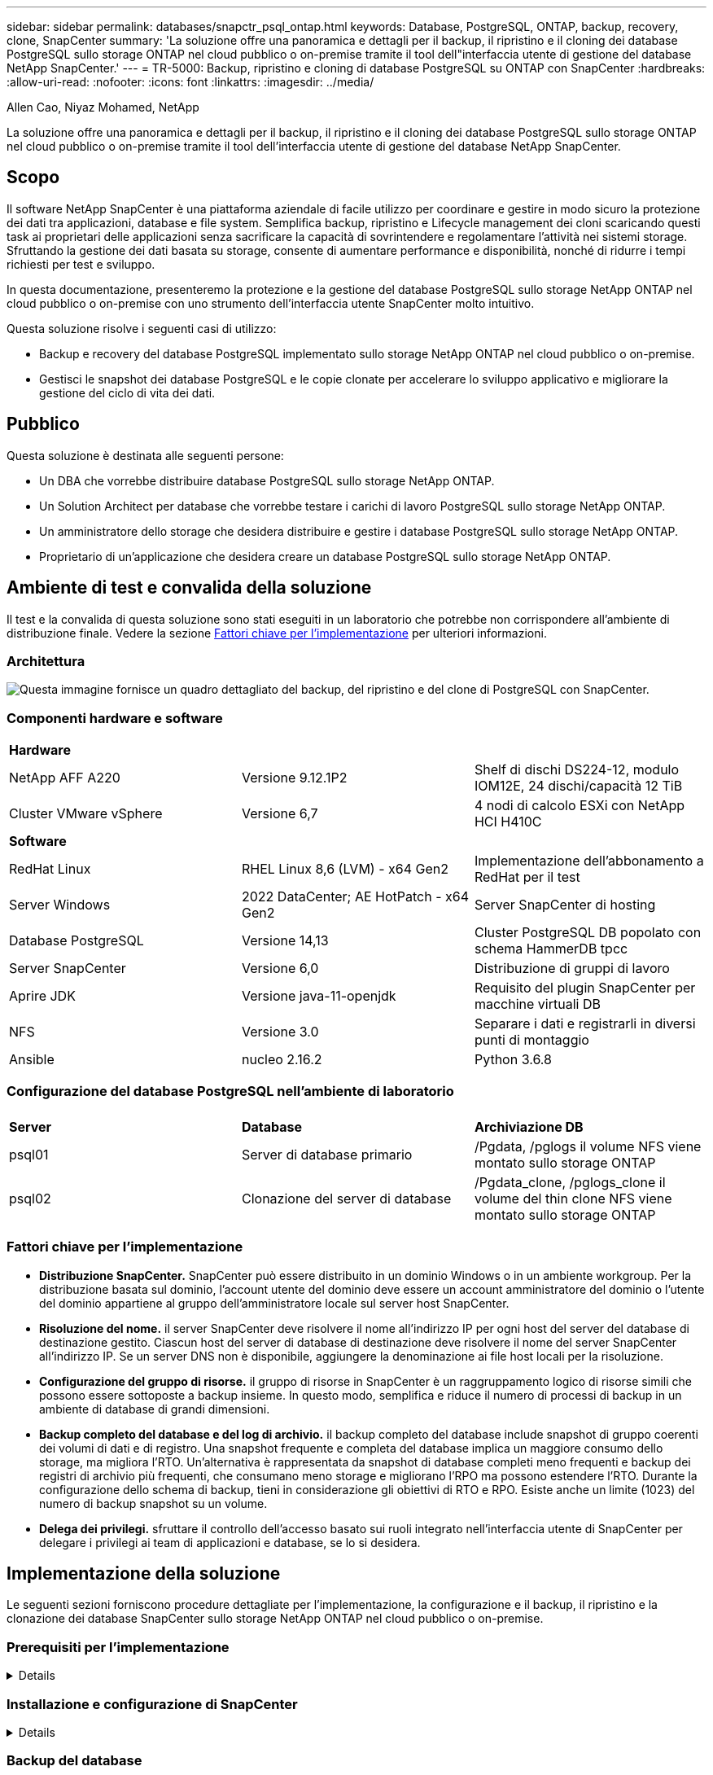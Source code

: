 ---
sidebar: sidebar 
permalink: databases/snapctr_psql_ontap.html 
keywords: Database, PostgreSQL, ONTAP, backup, recovery, clone, SnapCenter 
summary: 'La soluzione offre una panoramica e dettagli per il backup, il ripristino e il cloning dei database PostgreSQL sullo storage ONTAP nel cloud pubblico o on-premise tramite il tool dell"interfaccia utente di gestione del database NetApp SnapCenter.' 
---
= TR-5000: Backup, ripristino e cloning di database PostgreSQL su ONTAP con SnapCenter
:hardbreaks:
:allow-uri-read: 
:nofooter: 
:icons: font
:linkattrs: 
:imagesdir: ../media/


Allen Cao, Niyaz Mohamed, NetApp

[role="lead"]
La soluzione offre una panoramica e dettagli per il backup, il ripristino e il cloning dei database PostgreSQL sullo storage ONTAP nel cloud pubblico o on-premise tramite il tool dell'interfaccia utente di gestione del database NetApp SnapCenter.



== Scopo

Il software NetApp SnapCenter è una piattaforma aziendale di facile utilizzo per coordinare e gestire in modo sicuro la protezione dei dati tra applicazioni, database e file system. Semplifica backup, ripristino e Lifecycle management dei cloni scaricando questi task ai proprietari delle applicazioni senza sacrificare la capacità di sovrintendere e regolamentare l'attività nei sistemi storage. Sfruttando la gestione dei dati basata su storage, consente di aumentare performance e disponibilità, nonché di ridurre i tempi richiesti per test e sviluppo.

In questa documentazione, presenteremo la protezione e la gestione del database PostgreSQL sullo storage NetApp ONTAP nel cloud pubblico o on-premise con uno strumento dell'interfaccia utente SnapCenter molto intuitivo.

Questa soluzione risolve i seguenti casi di utilizzo:

* Backup e recovery del database PostgreSQL implementato sullo storage NetApp ONTAP nel cloud pubblico o on-premise.
* Gestisci le snapshot dei database PostgreSQL e le copie clonate per accelerare lo sviluppo applicativo e migliorare la gestione del ciclo di vita dei dati.




== Pubblico

Questa soluzione è destinata alle seguenti persone:

* Un DBA che vorrebbe distribuire database PostgreSQL sullo storage NetApp ONTAP.
* Un Solution Architect per database che vorrebbe testare i carichi di lavoro PostgreSQL sullo storage NetApp ONTAP.
* Un amministratore dello storage che desidera distribuire e gestire i database PostgreSQL sullo storage NetApp ONTAP.
* Proprietario di un'applicazione che desidera creare un database PostgreSQL sullo storage NetApp ONTAP.




== Ambiente di test e convalida della soluzione

Il test e la convalida di questa soluzione sono stati eseguiti in un laboratorio che potrebbe non corrispondere all'ambiente di distribuzione finale. Vedere la sezione <<Fattori chiave per l'implementazione>> per ulteriori informazioni.



=== Architettura

image:snapctr_psql_brc_architecture.png["Questa immagine fornisce un quadro dettagliato del backup, del ripristino e del clone di PostgreSQL con SnapCenter."]



=== Componenti hardware e software

[cols="33%, 33%, 33%"]
|===


3+| *Hardware* 


| NetApp AFF A220 | Versione 9.12.1P2 | Shelf di dischi DS224-12, modulo IOM12E, 24 dischi/capacità 12 TiB 


| Cluster VMware vSphere | Versione 6,7 | 4 nodi di calcolo ESXi con NetApp HCI H410C 


3+| *Software* 


| RedHat Linux | RHEL Linux 8,6 (LVM) - x64 Gen2 | Implementazione dell'abbonamento a RedHat per il test 


| Server Windows | 2022 DataCenter; AE HotPatch - x64 Gen2 | Server SnapCenter di hosting 


| Database PostgreSQL | Versione 14,13 | Cluster PostgreSQL DB popolato con schema HammerDB tpcc 


| Server SnapCenter | Versione 6,0 | Distribuzione di gruppi di lavoro 


| Aprire JDK | Versione java-11-openjdk | Requisito del plugin SnapCenter per macchine virtuali DB 


| NFS | Versione 3.0 | Separare i dati e registrarli in diversi punti di montaggio 


| Ansible | nucleo 2.16.2 | Python 3.6.8 
|===


=== Configurazione del database PostgreSQL nell'ambiente di laboratorio

[cols="33%, 33%, 33%"]
|===


3+|  


| *Server* | *Database* | *Archiviazione DB* 


| psql01 | Server di database primario | /Pgdata, /pglogs il volume NFS viene montato sullo storage ONTAP 


| psql02 | Clonazione del server di database | /Pgdata_clone, /pglogs_clone il volume del thin clone NFS viene montato sullo storage ONTAP 
|===


=== Fattori chiave per l'implementazione

* *Distribuzione SnapCenter.* SnapCenter può essere distribuito in un dominio Windows o in un ambiente workgroup. Per la distribuzione basata sul dominio, l'account utente del dominio deve essere un account amministratore del dominio o l'utente del dominio appartiene al gruppo dell'amministratore locale sul server host SnapCenter.
* *Risoluzione del nome.* il server SnapCenter deve risolvere il nome all'indirizzo IP per ogni host del server del database di destinazione gestito. Ciascun host del server di database di destinazione deve risolvere il nome del server SnapCenter all'indirizzo IP. Se un server DNS non è disponibile, aggiungere la denominazione ai file host locali per la risoluzione.
* *Configurazione del gruppo di risorse.* il gruppo di risorse in SnapCenter è un raggruppamento logico di risorse simili che possono essere sottoposte a backup insieme. In questo modo, semplifica e riduce il numero di processi di backup in un ambiente di database di grandi dimensioni.
* *Backup completo del database e del log di archivio.* il backup completo del database include snapshot di gruppo coerenti dei volumi di dati e di registro. Una snapshot frequente e completa del database implica un maggiore consumo dello storage, ma migliora l'RTO. Un'alternativa è rappresentata da snapshot di database completi meno frequenti e backup dei registri di archivio più frequenti, che consumano meno storage e migliorano l'RPO ma possono estendere l'RTO. Durante la configurazione dello schema di backup, tieni in considerazione gli obiettivi di RTO e RPO. Esiste anche un limite (1023) del numero di backup snapshot su un volume.
* *Delega dei privilegi.* sfruttare il controllo dell'accesso basato sui ruoli integrato nell'interfaccia utente di SnapCenter per delegare i privilegi ai team di applicazioni e database, se lo si desidera.




== Implementazione della soluzione

Le seguenti sezioni forniscono procedure dettagliate per l'implementazione, la configurazione e il backup, il ripristino e la clonazione dei database SnapCenter sullo storage NetApp ONTAP nel cloud pubblico o on-premise.



=== Prerequisiti per l'implementazione

[%collapsible]
====
. L'implementazione richiede due database PostgreSQL esistenti in esecuzione sullo storage ONTAP, uno come server DB primario e l'altro come server DB clone. Per riferimento sulla distribuzione del database PostgreSQL su ONTAP, fare riferimento al documento TR-4956: link:aws_postgres_fsx_ec2_hadr.html["Implementazione automatica di PostgreSQL High Availability e disaster recovery in AWS FSX/EC2"^], Alla ricerca del manuale di distribuzione automatica PostgreSQL sull'istanza primaria.
. Eseguire il provisioning di un server Windows per eseguire lo strumento dell'interfaccia utente di NetApp SnapCenter con la versione più recente. Fare riferimento al seguente link per i dettagli: link:https://docs.netapp.com/us-en/snapcenter/install/task_install_the_snapcenter_server_using_the_install_wizard.html["Installare il server SnapCenter"^].


====


=== Installazione e configurazione di SnapCenter

[%collapsible]
====
Si consiglia di accedere online link:https://docs.netapp.com/us-en/snapcenter/index.html["Documentazione del software SnapCenter"^] prima di procedere all'installazione e alla configurazione di SnapCenter: . Di seguito viene fornito un riepilogo di alto livello dei passaggi per l'installazione e l'installazione del software SnapCenter per PostgreSQL su ONTAP.

. Dal server SnapCenter Windows, scaricare e installare l'ultima versione di java JDK dal sito link:https://www.java.com/en/["Scarica Java per le applicazioni desktop"^]. Disattivare Windows firewall.
. Dal server Windows SnapCenter, scaricare e installare o aggiornare SnapCenter 6,0 prerequisiti Windows: PowerShell - PowerShell-7,4.3-win-x64.msi e pacchetto hosting .Net - dotnet-hosting-8,0.6-win.
. Dal server Windows di SnapCenter, scaricare e installare la versione più recente (attualmente 6,0) del file eseguibile di installazione di SnapCenter dal sito di supporto NetApp: link:https://mysupport.netapp.com/site/["NetApp | Assistenza"^].
. Dalle macchine virtuali del database, abilitare l'autenticazione ssh senza password per l'utente amministratore `admin` e il suo sudo Privileges senza password.
. Dalle macchine virtuali del database, interrompere e disattivare il demon del firewall Linux. Installare java-11-openjdk.
. Dal server Windows di SnapCenter, avviare il browser per accedere a SnapCenter con le credenziali dell'utente dell'amministratore locale o dell'utente del dominio di Windows tramite la porta 8146.
+
image:snapctr_ora_azure_anf_setup_01.png["Questa immagine fornisce la schermata di accesso per il server SnapCenter"]

. Revisione `Get Started` menu online.
+
image:snapctr_ora_azure_anf_setup_02.png["Questa immagine fornisce un menu online per il server SnapCenter"]

. Poll `Settings-Global Settings`, controllo `Hypervisor Settings` E fare clic su Aggiorna.
+
image:snapctr_ora_azure_anf_setup_03.png["Questa immagine fornisce le impostazioni di Hypervisor per il server SnapCenter"]

. Se necessario, regolare `Session Timeout` Per l'interfaccia utente di SnapCenter all'intervallo desiderato.
+
image:snapctr_ora_azure_anf_setup_04.png["Questa immagine fornisce il timeout della sessione per il server SnapCenter"]

. Se necessario, aggiungere altri utenti a SnapCenter.
+
image:snapctr_ora_azure_anf_setup_06.png["Questa immagine fornisce impostazioni-utenti e accesso per il server SnapCenter"]

. Il `Roles` Elenca i ruoli incorporati che possono essere assegnati a diversi utenti SnapCenter. I ruoli personalizzati possono anche essere creati dall'utente amministratore con i privilegi desiderati.
+
image:snapctr_ora_azure_anf_setup_07.png["Questa immagine fornisce i ruoli per il server SnapCenter"]

. Da `Settings-Credential`, creare le credenziali per gli obiettivi di gestione di SnapCenter. In questo caso di utilizzo dimostrativo, si tratta dell'amministratore utente linux per l'accesso alla VM del server DB e delle credenziali postgres per l'accesso a PostgreSQL.
+
image:snapctr_psql_setup_host_01.png["Questa immagine fornisce le credenziali per il server SnapCenter"]

+

NOTE: Reimpostare la password postgres dell'utente PostgreSQL prima di creare la credenziale.

. Dalla `Storage Systems` scheda, aggiungere `ONTAP cluster` con la credenziale di amministratore del cluster ONTAP. Per Azure NetApp Files, è necessario creare una credenziale specifica per l'accesso al pool di capacità.
+
image:snapctr_psql_setup_ontap_01.png["Questa immagine fornisce Azure NetApp Files per il server SnapCenter"] image:snapctr_psql_setup_ontap_02.png["Questa immagine fornisce Azure NetApp Files per il server SnapCenter"]

. Dalla `Hosts` scheda, aggiungere le VM di database PostgreSQL, che installa il plugin SnapCenter per PostgreSQL su Linux.
+
image:snapctr_psql_setup_host_02.png["Questa immagine fornisce host per il server SnapCenter"] image:snapctr_psql_setup_host_03.png["Questa immagine fornisce host per il server SnapCenter"] image:snapctr_psql_setup_host_05.png["Questa immagine fornisce host per il server SnapCenter"]

. Una volta installato il plug-in host sulla VM del server DB, i database sull'host vengono rilevati automaticamente e visualizzati nella `Resources` scheda.
+
image:snapctr_psql_bkup_01.png["Questa immagine fornisce le impostazioni-Criteri per il server SnapCenter"]



====


=== Backup del database

[%collapsible]
====
Il cluster PostgreSQL rilevato automaticamente iniziale visualizza un blocco rosso accanto al nome del cluster. Deve essere sbloccato utilizzando la credenziale del database PostgreSQL creata durante l'installazione di SnapCenter nella sezione precedente. Quindi, è necessario creare e applicare un criterio di backup per proteggere il database. Infine, eseguire il backup manualmente o tramite uno scheduler per creare un backup snapshot. Nella sezione seguente vengono illustrate le procedure dettagliate.

* Sbloccare il cluster PostgreSQL.
+
.. Navigazione alla `Resources` scheda, che elenca il cluster PostgreSQL rilevato dopo l'installazione del plug-in SnapCenter sulla VM del database. Inizialmente, è bloccato e il `Overall Status` cluster di database mostra come `Not protected`.
+
image:snapctr_psql_bkup_01.png["Questa immagine fornisce il backup del database per il server SnapCenter"]

.. Fare clic sul nome del cluster, quindi su `Configure Credentials` per aprire la pagina di configurazione delle credenziali.
+
image:snapctr_psql_bkup_02.png["Questa immagine fornisce il backup del database per il server SnapCenter"]

.. Scegliere `postgres` la credenziale creata durante la precedente configurazione di SnapCenter.
+
image:snapctr_psql_bkup_03.png["Questa immagine fornisce il backup del database per il server SnapCenter"]

.. Una volta applicata la credenziale, il cluster viene sbloccato.
+
image:snapctr_psql_bkup_04.png["Questa immagine fornisce il backup del database per il server SnapCenter"]



* Creare un criterio di backup PostgreSQL.
+
.. Selezionare `Setting` - `Polices` e fare clic su `New` per creare un criterio di backup.
+
image:snapctr_psql_bkup_06.png["Questa immagine fornisce il backup del database per il server SnapCenter"]

.. Assegnare un nome al criterio di backup.
+
image:snapctr_psql_bkup_07.png["Questa immagine fornisce il backup del database per il server SnapCenter"]

.. Scegli il tipo di archiviazione. L'impostazione di backup predefinita dovrebbe essere corretta per la maggior parte degli scenari.
+
image:snapctr_psql_bkup_08.png["Questa immagine fornisce il backup del database per il server SnapCenter"]

.. Definire la frequenza dei backup e la conservazione delle snapshot.
+
image:snapctr_psql_bkup_09.png["Questa immagine fornisce il backup del database per il server SnapCenter"]

.. Opzione per selezionare la replica secondaria se i volumi del database vengono replicati in una posizione secondaria.
+
image:snapctr_psql_bkup_10.png["Questa immagine fornisce il backup del database per il server SnapCenter"]

.. Rivedere il riepilogo e `Finish` creare il criterio di backup.
+
image:snapctr_psql_bkup_11.png["Questa immagine fornisce il backup del database per il server SnapCenter"] image:snapctr_psql_bkup_12.png["Questa immagine fornisce il backup del database per il server SnapCenter"]



* Applicare i criteri di backup per proteggere il database PostgreSQL.
+
.. Tornare alla `Resource` scheda, fare clic sul nome del cluster per avviare il flusso di lavoro di protezione cluster PostgreSQL.
+
image:snapctr_psql_bkup_05.png["Questa immagine fornisce il backup del database per il server SnapCenter"]

.. Accetta default `Application Settings`. Molte delle opzioni di questa pagina non si applicano alla destinazione rilevata automaticamente.
+
image:snapctr_psql_bkup_13.png["Questa immagine fornisce il backup del database per il server SnapCenter"]

.. Applicare il criterio di backup appena creato. Se necessario, aggiungere una pianificazione di backup.
+
image:snapctr_psql_bkup_14.png["Questa immagine fornisce il backup del database per il server SnapCenter"]

.. Fornire le impostazioni e-mail se è richiesta la notifica di backup.
+
image:snapctr_psql_bkup_15.png["Questa immagine fornisce il backup del database per il server SnapCenter"]

.. Rivedere il riepilogo e `Finish` implementare il criterio di backup. Ora il cluster PostgreSQL è protetto.
+
image:snapctr_psql_bkup_16.png["Questa immagine fornisce il backup del database per il server SnapCenter"]

.. Il backup viene eseguito in base alla pianificazione del backup o dalla topologia del backup del cluster, fare clic su `Backup Now` per attivare un backup manuale on-demand.
+
image:snapctr_psql_bkup_17_1.png["Questa immagine fornisce il backup del database per il server SnapCenter"] image:snapctr_psql_bkup_17.png["Questa immagine fornisce il backup del database per il server SnapCenter"]

.. Monitorare il processo di backup dalla `Monitor` scheda. In genere, il backup di un database di grandi dimensioni richiede pochi minuti e, nel nostro test case, sono stati necessari circa 4 minuti per il backup dei volumi di database vicini a 1TB.
+
image:snapctr_psql_bkup_19.png["Questa immagine fornisce il backup del database per il server SnapCenter"]





====


=== Recovery del database

[%collapsible]
====
In questa dimostrazione del ripristino del database, viene presentato un ripristino point-in-time del cluster di database PostgreSQL. In primo luogo, creare un backup Snapshot del volume di database sullo storage ONTAP utilizzando SnapCenter. Quindi, accedere al database, creare una tabella di test, annotare l'indicatore di data e ora e rilasciare la tabella di test. Avviare un ripristino dal backup fino all'indicatore data e ora quando la tabella di test viene creata per recuperare la tabella eliminata. Di seguito vengono illustrati i dettagli del flusso di lavoro e della convalida del ripristino point-in-time del database PostgreSQL con l'interfaccia utente di SnapCenter.

. Accedere a PostgreSQL come `postgres` utente. Creare, quindi rilasciare una tabella di test.
+
....
postgres=# \dt
Did not find any relations.


postgres=# create table test (id integer, dt timestamp, event varchar(100));
CREATE TABLE
postgres=# \dt
        List of relations
 Schema | Name | Type  |  Owner
--------+------+-------+----------
 public | test | table | postgres
(1 row)

postgres=# insert into test values (1, now(), 'test PostgreSQL point in time recovery with SnapCenter');
INSERT 0 1

postgres=# select * from test;
 id |             dt             |                         event
----+----------------------------+--------------------------------------------------------
  1 | 2024-10-08 17:55:41.657728 | test PostgreSQL point in time recovery with SnapCenter
(1 row)

postgres=# drop table test;
DROP TABLE
postgres=# \dt
Did not find any relations.

postgres=# select current_time;
    current_time
--------------------
 17:59:20.984144+00

....
. Dalla `Resources` scheda, aprire la pagina di backup del database. Selezionare il backup snapshot da ripristinare. Quindi, fare clic sul `Restore` pulsante per avviare il flusso di lavoro di ripristino del database. Prendere nota della data e dell'ora del backup quando si esegue un ripristino point-in-time.
+
image:snapctr_psql_restore_01.png["Questa immagine fornisce il ripristino del database per il server SnapCenter"]

. Selezionare `Restore scope`. Al momento, una risorsa completa è solo un'opzione.
+
image:snapctr_psql_restore_02.png["Questa immagine fornisce il ripristino del database per il server SnapCenter"]

. Per `Recovery Scope`, scegliere `Recover to point in time` e immettere la data e l'ora in cui viene eseguito il rollback.
+
image:snapctr_psql_restore_03.png["Questa immagine fornisce il ripristino del database per il server SnapCenter"]

. La `PreOps` consente l'esecuzione di script sul database prima dell'operazione di ripristino o semplicemente di lasciarla nera.
+
image:snapctr_psql_restore_04.png["Questa immagine fornisce il ripristino del database per il server SnapCenter"]

. La `PostOps` consente l'esecuzione di script sul database dopo l'operazione di ripristino/ripristino o semplicemente lasciarla nera.
+
image:snapctr_psql_restore_05.png["Questa immagine fornisce il ripristino del database per il server SnapCenter"]

. Notifica via e-mail, se lo si desidera.
+
image:snapctr_psql_restore_06.png["Questa immagine fornisce il ripristino del database per il server SnapCenter"]

. Esaminare il riepilogo del processo e `Finish` avviare il processo di ripristino.
+
image:snapctr_psql_restore_07.png["Questa immagine fornisce il ripristino del database per il server SnapCenter"]

. Fare clic su processo in esecuzione per aprirlo `Job Details` finestra. Lo stato del lavoro può essere aperto e visualizzato anche da `Monitor` scheda.
+
image:snapctr_psql_restore_08.png["Questa immagine fornisce il ripristino del database per il server SnapCenter"]

. Accedere a PostgreSQL come `postgres` utente e verificare che la tabella di test sia stata recuperata.
+
....

[postgres@psql01 ~]$ psql
psql (14.13)
Type "help" for help.

postgres=# \dt
        List of relations
 Schema | Name | Type  |  Owner
--------+------+-------+----------
 public | test | table | postgres
(1 row)

postgres=# select * from test;
 id |             dt             |                         event
----+----------------------------+--------------------------------------------------------
  1 | 2024-10-08 17:55:41.657728 | test PostgreSQL point in time recovery with SnapCenter
(1 row)

postgres=# select now();
              now
-------------------------------
 2024-10-08 18:22:33.767208+00
(1 row)


....


====


=== Clone del database

[%collapsible]
====
Il clone del cluster di database PostgreSQL tramite SnapCenter crea un nuovo volume thin clonato da un backup Snapshot di un volume dati del database di origine. Cosa più importante, è rapida ed efficiente rispetto ad altri metodi per creare una copia clonata del database di produzione per supportare lo sviluppo o i test. Pertanto, riduce drasticamente i costi relativi allo storage e migliora la gestione del ciclo di vita delle applicazioni del database. Nella sezione seguente viene illustrato il flusso di lavoro del clone del database PostgreSQL con l'interfaccia utente di SnapCenter.

. Per convalidare il processo di cloning. Inserire nuovamente una riga nella tabella di prova. Quindi, eseguire un backup per acquisire i dati del test.
+
....
postgres=# insert into test values (2, now(), 'test PostgreSQL clone to a different DB server host');
INSERT 0 1
postgres=# select * from test;
 id |             dt             |                        event
----+----------------------------+-----------------------------------------------------
  2 | 2024-10-11 20:15:04.252868 | test PostgreSQL clone to a different DB server host
(1 row)

....
. Dalla `Resources` scheda, aprire la pagina di backup del cluster di database. Scegliere l'istantanea del backup del database che contiene i dati del test. Quindi, fare clic sul `clone` pulsante per avviare il flusso di lavoro dei cloni del database.
+
image:snapctr_psql_clone_01.png["Questa immagine fornisce il clone del database per il server SnapCenter"]

. Selezionare un host del server DB diverso dal server DB di origine. Scegliere una porta TCP 543x non utilizzata sull'host di destinazione.
+
image:snapctr_psql_clone_02.png["Questa immagine fornisce il clone del database per il server SnapCenter"]

. Inserire eventuali script da eseguire prima o dopo l'operazione di clonazione.
+
image:snapctr_psql_clone_03.png["Questa immagine fornisce il clone del database per il server SnapCenter"]

. Notifica via e-mail, se lo si desidera.
+
image:snapctr_psql_clone_04.png["Questa immagine fornisce il clone del database per il server SnapCenter"]

. Rivedere il riepilogo e `Finish` avviare il processo di clonazione.
+
image:snapctr_psql_clone_05.png["Questa immagine fornisce il clone del database per il server SnapCenter"]

. Fare clic su processo in esecuzione per aprirlo `Job Details` finestra. Lo stato del lavoro può essere aperto e visualizzato anche da `Monitor` scheda.
+
image:snapctr_psql_clone_06.png["Questa immagine fornisce il ripristino del database per il server SnapCenter"]

. Il database clonato si registra immediatamente con SnapCenter.
+
image:snapctr_psql_clone_07.png["Questa immagine fornisce il ripristino del database per il server SnapCenter"]

. Convalida del cluster di database clonato sull'host del server DB di destinazione.
+
....

[postgres@psql01 ~]$ psql -d postgres -h 10.61.186.7 -U postgres -p 5433
Password for user postgres:
psql (14.13)
Type "help" for help.

postgres=# select * from test;
 id |             dt             |                        event
----+----------------------------+-----------------------------------------------------
  2 | 2024-10-11 20:15:04.252868 | test PostgreSQL clone to a different DB server host
(1 row)

postgres=# select pg_read_file('/etc/hostname') as hostname;
 hostname
----------
 psql02  +

(1 row)


....


====


== Dove trovare ulteriori informazioni

Per ulteriori informazioni sulle informazioni descritte in questo documento, consultare i seguenti documenti e/o siti Web:

* Documentazione del software SnapCenter
+
link:https://docs.netapp.com/us-en/snapcenter/index.html["https://docs.netapp.com/us-en/snapcenter/index.html"^]

* TR-4956: Implementazione automatizzata di alta disponibilità PostgreSQL e disaster recovery in AWS FSX/EC2
+
link:https://docs.netapp.com/us-en/netapp-solutions/databases/aws_postgres_fsx_ec2_hadr.html["TR-4956: Implementazione automatizzata di alta disponibilità PostgreSQL e disaster recovery in AWS FSX/EC2"^]


